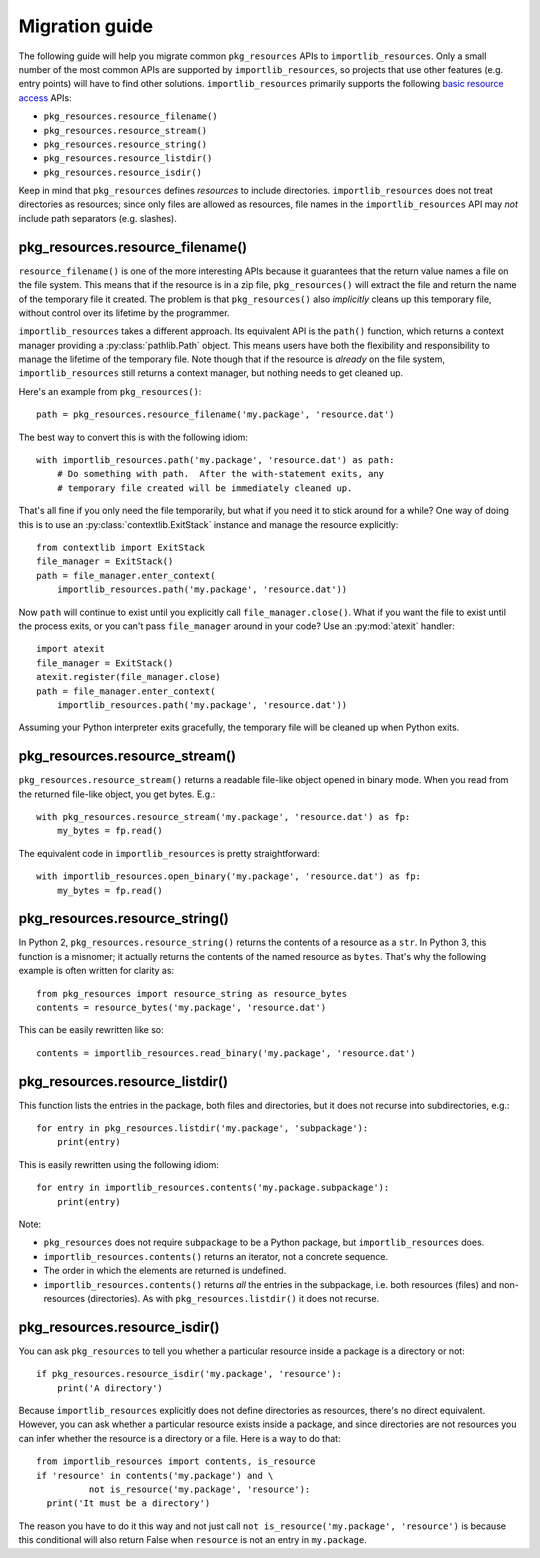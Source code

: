 .. _migration:

=================
 Migration guide
=================

The following guide will help you migrate common ``pkg_resources`` APIs to
``importlib_resources``.  Only a small number of the most common APIs are
supported by ``importlib_resources``, so projects that use other features
(e.g. entry points) will have to find other solutions.
``importlib_resources`` primarily supports the following `basic resource
access`_ APIs:

* ``pkg_resources.resource_filename()``
* ``pkg_resources.resource_stream()``
* ``pkg_resources.resource_string()``
* ``pkg_resources.resource_listdir()``
* ``pkg_resources.resource_isdir()``

Keep in mind that ``pkg_resources`` defines *resources* to include
directories.  ``importlib_resources`` does not treat directories as resources;
since only files are allowed as resources, file names in the
``importlib_resources`` API may *not* include path separators (e.g. slashes).


pkg_resources.resource_filename()
=================================

``resource_filename()`` is one of the more interesting APIs because it
guarantees that the return value names a file on the file system.  This means
that if the resource is in a zip file, ``pkg_resources()`` will extract the
file and return the name of the temporary file it created.  The problem is
that ``pkg_resources()`` also *implicitly* cleans up this temporary file,
without control over its lifetime by the programmer.

``importlib_resources`` takes a different approach.  Its equivalent API is the
``path()`` function, which returns a context manager providing a
:py:class:`pathlib.Path` object.  This means users have both the flexibility
and responsibility to manage the lifetime of the temporary file.  Note though
that if the resource is *already* on the file system, ``importlib_resources``
still returns a context manager, but nothing needs to get cleaned up.

Here's an example from ``pkg_resources()``::

    path = pkg_resources.resource_filename('my.package', 'resource.dat')

The best way to convert this is with the following idiom::

    with importlib_resources.path('my.package', 'resource.dat') as path:
        # Do something with path.  After the with-statement exits, any
        # temporary file created will be immediately cleaned up.

That's all fine if you only need the file temporarily, but what if you need it
to stick around for a while?  One way of doing this is to use an
:py:class:`contextlib.ExitStack` instance and manage the resource explicitly::

    from contextlib import ExitStack
    file_manager = ExitStack()
    path = file_manager.enter_context(
        importlib_resources.path('my.package', 'resource.dat'))

Now ``path`` will continue to exist until you explicitly call
``file_manager.close()``.  What if you want the file to exist until the
process exits, or you can't pass ``file_manager`` around in your code?  Use an
:py:mod:`atexit` handler::

    import atexit
    file_manager = ExitStack()
    atexit.register(file_manager.close)
    path = file_manager.enter_context(
        importlib_resources.path('my.package', 'resource.dat'))

Assuming your Python interpreter exits gracefully, the temporary file will be
cleaned up when Python exits.


pkg_resources.resource_stream()
===============================

``pkg_resources.resource_stream()`` returns a readable file-like object opened
in binary mode.  When you read from the returned file-like object, you get
bytes.  E.g.::

    with pkg_resources.resource_stream('my.package', 'resource.dat') as fp:
        my_bytes = fp.read()

The equivalent code in ``importlib_resources`` is pretty straightforward::

    with importlib_resources.open_binary('my.package', 'resource.dat') as fp:
        my_bytes = fp.read()


pkg_resources.resource_string()
===============================

In Python 2, ``pkg_resources.resource_string()`` returns the contents of a
resource as a ``str``.  In Python 3, this function is a misnomer; it actually
returns the contents of the named resource as ``bytes``.  That's why the
following example is often written for clarity as::

    from pkg_resources import resource_string as resource_bytes
    contents = resource_bytes('my.package', 'resource.dat')

This can be easily rewritten like so::

    contents = importlib_resources.read_binary('my.package', 'resource.dat')


pkg_resources.resource_listdir()
================================

This function lists the entries in the package, both files and directories,
but it does not recurse into subdirectories, e.g.::

    for entry in pkg_resources.listdir('my.package', 'subpackage'):
        print(entry)

This is easily rewritten using the following idiom::

    for entry in importlib_resources.contents('my.package.subpackage'):
        print(entry)

Note:

* ``pkg_resources`` does not require ``subpackage`` to be a Python package,
  but ``importlib_resources`` does.
* ``importlib_resources.contents()`` returns an iterator, not a concrete
  sequence.
* The order in which the elements are returned is undefined.
* ``importlib_resources.contents()`` returns *all* the entries in the
  subpackage, i.e. both resources (files) and non-resources (directories).  As
  with ``pkg_resources.listdir()`` it does not recurse.


pkg_resources.resource_isdir()
==============================

You can ask ``pkg_resources`` to tell you whether a particular resource inside
a package is a directory or not::

    if pkg_resources.resource_isdir('my.package', 'resource'):
        print('A directory')

Because ``importlib_resources`` explicitly does not define directories as
resources, there's no direct equivalent.  However, you can ask whether a
particular resource exists inside a package, and since directories are not
resources you can infer whether the resource is a directory or a file.  Here
is a way to do that::

    from importlib_resources import contents, is_resource
    if 'resource' in contents('my.package') and \
              not is_resource('my.package', 'resource'):
      print('It must be a directory')

The reason you have to do it this way and not just call
``not is_resource('my.package', 'resource')`` is because this conditional will
also return False when ``resource`` is not an entry in ``my.package``.


.. _`basic resource access`: http://setuptools.readthedocs.io/en/latest/pkg_resources.html#basic-resource-access
